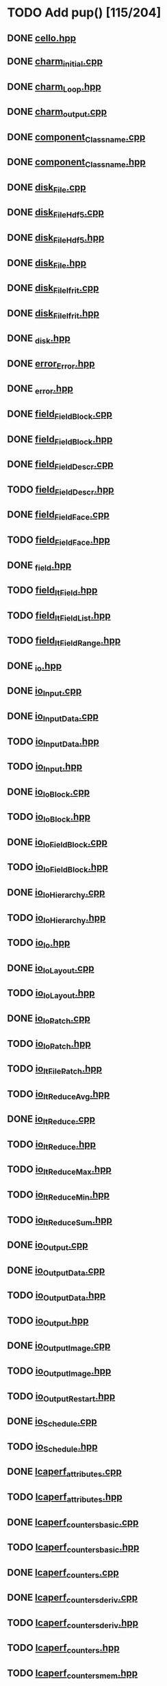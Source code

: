 * TODO Add pup() [115/204]
** DONE [[file:src/Cello/cello.hpp][cello.hpp]]
** DONE [[file:src/Cello/charm_initial.cpp][charm_initial.cpp]]
** DONE [[file:src/Cello/charm_Loop.hpp][charm_Loop.hpp]]
** DONE [[file:src/Cello/charm_output.cpp][charm_output.cpp]]
** DONE [[file:src/Cello/component_Classname.cpp][component_Classname.cpp]]
** DONE [[file:src/Cello/component_Classname.hpp][component_Classname.hpp]]
** DONE [[file:src/Cello/disk_File.cpp][disk_File.cpp]]
** DONE [[file:src/Cello/disk_FileHdf5.cpp][disk_FileHdf5.cpp]]
** DONE [[file:src/Cello/disk_FileHdf5.hpp][disk_FileHdf5.hpp]]
** DONE [[file:src/Cello/disk_File.hpp][disk_File.hpp]]
** DONE [[file:src/Cello/disk_FileIfrit.cpp][disk_FileIfrit.cpp]]
** DONE [[file:src/Cello/disk_FileIfrit.hpp][disk_FileIfrit.hpp]]
** DONE [[file:src/Cello/_disk.hpp][_disk.hpp]]
** DONE [[file:src/Cello/error_Error.hpp][error_Error.hpp]]
** DONE [[file:src/Cello/_error.hpp][_error.hpp]]
** DONE [[file:src/Cello/field_FieldBlock.cpp][field_FieldBlock.cpp]]
** DONE [[file:src/Cello/field_FieldBlock.hpp][field_FieldBlock.hpp]]
** DONE [[file:src/Cello/field_FieldDescr.cpp][field_FieldDescr.cpp]]
** TODO [[file:src/Cello/field_FieldDescr.hpp][field_FieldDescr.hpp]]
** DONE [[file:src/Cello/field_FieldFace.cpp][field_FieldFace.cpp]]
** TODO [[file:src/Cello/field_FieldFace.hpp][field_FieldFace.hpp]]
** DONE [[file:src/Cello/_field.hpp][_field.hpp]]
** TODO [[file:src/Cello/field_ItField.hpp][field_ItField.hpp]]
** TODO [[file:src/Cello/field_ItFieldList.hpp][field_ItFieldList.hpp]]
** TODO [[file:src/Cello/field_ItFieldRange.hpp][field_ItFieldRange.hpp]]
** DONE [[file:src/Cello/_io.hpp][_io.hpp]]
** DONE [[file:src/Cello/io_Input.cpp][io_Input.cpp]]
** DONE [[file:src/Cello/io_InputData.cpp][io_InputData.cpp]]
** TODO [[file:src/Cello/io_InputData.hpp][io_InputData.hpp]]
** TODO [[file:src/Cello/io_Input.hpp][io_Input.hpp]]
** DONE [[file:src/Cello/io_IoBlock.cpp][io_IoBlock.cpp]]
** TODO [[file:src/Cello/io_IoBlock.hpp][io_IoBlock.hpp]]
** DONE [[file:src/Cello/io_IoFieldBlock.cpp][io_IoFieldBlock.cpp]]
** TODO [[file:src/Cello/io_IoFieldBlock.hpp][io_IoFieldBlock.hpp]]
** DONE [[file:src/Cello/io_IoHierarchy.cpp][io_IoHierarchy.cpp]]
** TODO [[file:src/Cello/io_IoHierarchy.hpp][io_IoHierarchy.hpp]]
** TODO [[file:src/Cello/io_Io.hpp][io_Io.hpp]]
** DONE [[file:src/Cello/io_IoLayout.cpp][io_IoLayout.cpp]]
** TODO [[file:src/Cello/io_IoLayout.hpp][io_IoLayout.hpp]]
** DONE [[file:src/Cello/io_IoPatch.cpp][io_IoPatch.cpp]]
** TODO [[file:src/Cello/io_IoPatch.hpp][io_IoPatch.hpp]]
** TODO [[file:src/Cello/io_ItFilePatch.hpp][io_ItFilePatch.hpp]]
** TODO [[file:src/Cello/io_ItReduceAvg.hpp][io_ItReduceAvg.hpp]]
** DONE [[file:src/Cello/io_ItReduce.cpp][io_ItReduce.cpp]]
** TODO [[file:src/Cello/io_ItReduce.hpp][io_ItReduce.hpp]]
** TODO [[file:src/Cello/io_ItReduceMax.hpp][io_ItReduceMax.hpp]]
** TODO [[file:src/Cello/io_ItReduceMin.hpp][io_ItReduceMin.hpp]]
** TODO [[file:src/Cello/io_ItReduceSum.hpp][io_ItReduceSum.hpp]]
** DONE [[file:src/Cello/io_Output.cpp][io_Output.cpp]]
** DONE [[file:src/Cello/io_OutputData.cpp][io_OutputData.cpp]]
** TODO [[file:src/Cello/io_OutputData.hpp][io_OutputData.hpp]]
** TODO [[file:src/Cello/io_Output.hpp][io_Output.hpp]]
** DONE [[file:src/Cello/io_OutputImage.cpp][io_OutputImage.cpp]]
** TODO [[file:src/Cello/io_OutputImage.hpp][io_OutputImage.hpp]]
** TODO [[file:src/Cello/io_OutputRestart.hpp][io_OutputRestart.hpp]]
** DONE [[file:src/Cello/io_Schedule.cpp][io_Schedule.cpp]]
** TODO [[file:src/Cello/io_Schedule.hpp][io_Schedule.hpp]]
** DONE [[file:src/Cello/lcaperf_attributes.cpp][lcaperf_attributes.cpp]]
** TODO [[file:src/Cello/lcaperf_attributes.hpp][lcaperf_attributes.hpp]]
** DONE [[file:src/Cello/lcaperf_counters_basic.cpp][lcaperf_counters_basic.cpp]]
** TODO [[file:src/Cello/lcaperf_counters_basic.hpp][lcaperf_counters_basic.hpp]]
** DONE [[file:src/Cello/lcaperf_counters.cpp][lcaperf_counters.cpp]]
** DONE [[file:src/Cello/lcaperf_counters_deriv.cpp][lcaperf_counters_deriv.cpp]]
** TODO [[file:src/Cello/lcaperf_counters_deriv.hpp][lcaperf_counters_deriv.hpp]]
** TODO [[file:src/Cello/lcaperf_counters.hpp][lcaperf_counters.hpp]]
** TODO [[file:src/Cello/lcaperf_counters_mem.hpp][lcaperf_counters_mem.hpp]]
** DONE [[file:src/Cello/lcaperf_counters_mpi.cpp][lcaperf_counters_mpi.cpp]]
** TODO [[file:src/Cello/lcaperf_counters_mpi.hpp][lcaperf_counters_mpi.hpp]]
** DONE [[file:src/Cello/lcaperf_counters_papi.cpp][lcaperf_counters_papi.cpp]]
** TODO [[file:src/Cello/lcaperf_counters_papi.hpp][lcaperf_counters_papi.hpp]]
** DONE [[file:src/Cello/lcaperf_counters_user.cpp][lcaperf_counters_user.cpp]]
** TODO [[file:src/Cello/lcaperf_counters_user.hpp][lcaperf_counters_user.hpp]]
** DONE [[file:src/Cello/lcaperf_it_counter_keys.cpp][lcaperf_it_counter_keys.cpp]]
** TODO [[file:src/Cello/lcaperf_it_counter_keys.hpp][lcaperf_it_counter_keys.hpp]]
** DONE [[file:src/Cello/lcaperf_lcaperf.cpp][lcaperf_lcaperf.cpp]]
** TODO [[file:src/Cello/lcaperf_lcaperf.hpp][lcaperf_lcaperf.hpp]]
** DONE [[file:src/Cello/_main.hpp][_main.hpp]]
** DONE [[file:src/Cello/main.hpp][main.hpp]]
** DONE [[file:src/Cello/_memory.hpp][_memory.hpp]]
** TODO [[file:src/Cello/memory_Memory.hpp][memory_Memory.hpp]]
** TODO [[file:src/Cello/mesh_Block.hpp][mesh_Block.hpp]]
** DONE [[file:src/Cello/mesh_Factory.cpp][mesh_Factory.cpp]]
** TODO [[file:src/Cello/mesh_Factory.hpp][mesh_Factory.hpp]]
** DONE [[file:src/Cello/mesh_Hierarchy.cpp][mesh_Hierarchy.cpp]]
** TODO [[file:src/Cello/mesh_Hierarchy.hpp][mesh_Hierarchy.hpp]]
** DONE [[file:src/Cello/_mesh.hpp][_mesh.hpp]]
** TODO [[file:src/Cello/mesh_ItBlock.hpp][mesh_ItBlock.hpp]]
** TODO [[file:src/Cello/mesh_It.hpp][mesh_It.hpp]]
** DONE [[file:src/Cello/mesh_ItNode.cpp][mesh_ItNode.cpp]]
** TODO [[file:src/Cello/mesh_ItNode.hpp][mesh_ItNode.hpp]]
** TODO [[file:src/Cello/mesh_ItPatch.hpp][mesh_ItPatch.hpp]]
** TODO [[file:src/Cello/mesh_Node.hpp][mesh_Node.hpp]]
** DONE [[file:src/Cello/mesh_NodeTrace.cpp][mesh_NodeTrace.cpp]]
** TODO [[file:src/Cello/mesh_NodeTrace.hpp][mesh_NodeTrace.hpp]]
** DONE [[file:src/Cello/mesh_Patch.cpp][mesh_Patch.cpp]]
** TODO [[file:src/Cello/mesh_Patch.hpp][mesh_Patch.hpp]]
** TODO [[file:src/Cello/mesh_Tree.hpp][mesh_Tree.hpp]]
** DONE [[file:src/Cello/_monitor.hpp][_monitor.hpp]]
** TODO [[file:src/Cello/monitor_Monitor.hpp][monitor_Monitor.hpp]]
** DONE [[file:src/Cello/parallel_GroupProcessCharm.cpp][parallel_GroupProcessCharm.cpp]]
** TODO [[file:src/Cello/parallel_GroupProcessCharm.hpp][parallel_GroupProcessCharm.hpp]]
** DONE [[file:src/Cello/parallel_GroupProcess.cpp][parallel_GroupProcess.cpp]]
** TODO [[file:src/Cello/parallel_GroupProcess.hpp][parallel_GroupProcess.hpp]]
** DONE [[file:src/Cello/parallel_GroupProcessMpi.cpp][parallel_GroupProcessMpi.cpp]]
** TODO [[file:src/Cello/parallel_GroupProcessMpi.hpp][parallel_GroupProcessMpi.hpp]]
** DONE [[file:src/Cello/parallel_GroupProcessSerial.cpp][parallel_GroupProcessSerial.cpp]]
** TODO [[file:src/Cello/parallel_GroupProcessSerial.hpp][parallel_GroupProcessSerial.hpp]]
** DONE [[file:src/Cello/_parallel.hpp][_parallel.hpp]]
** DONE [[file:src/Cello/parallel_Layout.cpp][parallel_Layout.cpp]]
** TODO [[file:src/Cello/parallel_Layout.hpp][parallel_Layout.hpp]]
** TODO [[file:src/Cello/parallel_Mpi.hpp][parallel_Mpi.hpp]]
** TODO [[file:src/Cello/parallel_ReduceCharm.hpp][parallel_ReduceCharm.hpp]]
** TODO [[file:src/Cello/parallel_Reduce.hpp][parallel_Reduce.hpp]]
** DONE [[file:src/Cello/parallel_ReduceMpi.cpp][parallel_ReduceMpi.cpp]]
** TODO [[file:src/Cello/parallel_ReduceMpi.hpp][parallel_ReduceMpi.hpp]]
** TODO [[file:src/Cello/parallel_ReduceSerial.hpp][parallel_ReduceSerial.hpp]]
** DONE [[file:src/Cello/_parameters.hpp][_parameters.hpp]]
** DONE [[file:src/Cello/parameters_Param.cpp][parameters_Param.cpp]]
** DONE [[file:src/Cello/parameters_Parameters.cpp][parameters_Parameters.cpp]]
** TODO [[file:src/Cello/parameters_Parameters.hpp][parameters_Parameters.hpp]]
** TODO [[file:src/Cello/parameters_Param.hpp][parameters_Param.hpp]]
** TODO [[file:src/Cello/parameters_ParamNode.hpp][parameters_ParamNode.hpp]]
** TODO [[file:src/Cello/performance_Counters.hpp][performance_Counters.hpp]]
** DONE [[file:src/Cello/_performance.hpp][_performance.hpp]]
** DONE [[file:src/Cello/performance_Papi.cpp][performance_Papi.cpp]]
** TODO [[file:src/Cello/performance_Papi.hpp][performance_Papi.hpp]]
** DONE [[file:src/Cello/performance_Performance.cpp][performance_Performance.cpp]]
** TODO [[file:src/Cello/performance_Performance.hpp][performance_Performance.hpp]]
** TODO [[file:src/Cello/performance_Timer.hpp][performance_Timer.hpp]]
** TODO [[file:src/Cello/problem_Boundary.hpp][problem_Boundary.hpp]]
** DONE [[file:src/Cello/_problem.hpp][_problem.hpp]]
** DONE [[file:src/Cello/problem_Initial.cpp][problem_Initial.cpp]]
** DONE [[file:src/Cello/problem_InitialDefault.cpp][problem_InitialDefault.cpp]]
** TODO [[file:src/Cello/problem_InitialDefault.hpp][problem_InitialDefault.hpp]]
** DONE [[file:src/Cello/problem_InitialFile.cpp][problem_InitialFile.cpp]]
** TODO [[file:src/Cello/problem_InitialFile.hpp][problem_InitialFile.hpp]]
** TODO [[file:src/Cello/problem_Initial.hpp][problem_Initial.hpp]]
** TODO [[file:src/Cello/problem_Method.hpp][problem_Method.hpp]]
** DONE [[file:src/Cello/problem_Problem.cpp][problem_Problem.cpp]]
** TODO [[file:src/Cello/problem_Problem.hpp][problem_Problem.hpp]]
** TODO [[file:src/Cello/problem_Stopping.hpp][problem_Stopping.hpp]]
** TODO [[file:src/Cello/problem_Timestep.hpp][problem_Timestep.hpp]]
** DONE [[file:src/Cello/_simulation.hpp][_simulation.hpp]]
** DONE [[file:src/Cello/simulation_SimulationCharm.cpp][simulation_SimulationCharm.cpp]]
** TODO [[file:src/Cello/simulation_SimulationCharm.hpp][simulation_SimulationCharm.hpp]]
** DONE [[file:src/Cello/simulation_Simulation.cpp][simulation_Simulation.cpp]]
** TODO [[file:src/Cello/simulation_Simulation.hpp][simulation_Simulation.hpp]]
** TODO [[file:src/Cello/simulation_SimulationMpi.hpp][simulation_SimulationMpi.hpp]]
** DONE [[file:src/Cello/test_Block.cpp][test_Block.cpp]]
** DONE [[file:src/Cello/test_Classname.cpp][test_Classname.cpp]]
** DONE [[file:src/Cello/test_class_size.cpp][test_class_size.cpp]]
** DONE [[file:src/Cello/test_Error.cpp][test_Error.cpp]]
** DONE [[file:src/Cello/test_FieldBlock.cpp][test_FieldBlock.cpp]]
** DONE [[file:src/Cello/test_FieldDescr.cpp][test_FieldDescr.cpp]]
** DONE [[file:src/Cello/test_FieldFace.cpp][test_FieldFace.cpp]]
** DONE [[file:src/Cello/test_FileHdf5.cpp][test_FileHdf5.cpp]]
** DONE [[file:src/Cello/test_FileIfrit.cpp][test_FileIfrit.cpp]]
** DONE [[file:src/Cello/test_GroupProcess.cpp][test_GroupProcess.cpp]]
** DONE [[file:src/Cello/test_Hierarchy.cpp][test_Hierarchy.cpp]]
** DONE [[file:src/Cello/_test.hpp][_test.hpp]]
** DONE [[file:src/Cello/test_ItField.cpp][test_ItField.cpp]]
** DONE [[file:src/Cello/test_ItNode.cpp][test_ItNode.cpp]]
** DONE [[file:src/Cello/test_ItReduce.cpp][test_ItReduce.cpp]]
** DONE [[file:src/Cello/test_Layout.cpp][test_Layout.cpp]]
** DONE [[file:src/Cello/test_Memory.cpp][test_Memory.cpp]]
** DONE [[file:src/Cello/test_Monitor.cpp][test_Monitor.cpp]]
** DONE [[file:src/Cello/test_Mpi.cpp][test_Mpi.cpp]]
** DONE [[file:src/Cello/test_Node.cpp][test_Node.cpp]]
** DONE [[file:src/Cello/test_NodeTrace.cpp][test_NodeTrace.cpp]]
** DONE [[file:src/Cello/test_Papi.cpp][test_Papi.cpp]]
** DONE [[file:src/Cello/test_Parameters.cpp][test_Parameters.cpp]]
** DONE [[file:src/Cello/test_Parse.cpp][test_Parse.cpp]]
** DONE [[file:src/Cello/test_Patch.cpp][test_Patch.cpp]]
** DONE [[file:src/Cello/test_Performance.cpp][test_Performance.cpp]]
** DONE [[file:src/Cello/test_Tree.cpp][test_Tree.cpp]]
** DONE [[file:src/Cello/test_TreeDensity.cpp][test_TreeDensity.cpp]]
** DONE [[file:src/Cello/test_Unit.cpp][test_Unit.cpp]]
** TODO [[file:src/Cello/test_Unit.hpp][test_Unit.hpp]]
** DONE [[file:src/Enzo/enzo_EnzoBlock.cpp][enzo_EnzoBlock.cpp]]
** TODO [[file:src/Enzo/enzo_EnzoBlock.hpp][enzo_EnzoBlock.hpp]]
** DONE [[file:src/Enzo/enzo_EnzoBoundary.cpp][enzo_EnzoBoundary.cpp]]
** TODO [[file:src/Enzo/enzo_EnzoBoundary.hpp][enzo_EnzoBoundary.hpp]]
** DONE [[file:src/Enzo/enzo_EnzoFactory.cpp][enzo_EnzoFactory.cpp]]
** TODO [[file:src/Enzo/enzo_EnzoFactory.hpp][enzo_EnzoFactory.hpp]]
** TODO [[file:src/Enzo/enzo_EnzoInitialImplosion2.hpp][enzo_EnzoInitialImplosion2.hpp]]
** DONE [[file:src/Enzo/enzo_EnzoMethodPpm.cpp][enzo_EnzoMethodPpm.cpp]]
** TODO [[file:src/Enzo/enzo_EnzoMethodPpm.hpp][enzo_EnzoMethodPpm.hpp]]
** DONE [[file:src/Enzo/enzo_EnzoMethodPpml.cpp][enzo_EnzoMethodPpml.cpp]]
** TODO [[file:src/Enzo/enzo_EnzoMethodPpml.hpp][enzo_EnzoMethodPpml.hpp]]
** DONE [[file:src/Enzo/enzo_EnzoProblem.cpp][enzo_EnzoProblem.cpp]]
** TODO [[file:src/Enzo/enzo_EnzoProblem.hpp][enzo_EnzoProblem.hpp]]
** DONE [[file:src/Enzo/enzo_EnzoSimulationCharm.cpp][enzo_EnzoSimulationCharm.cpp]]
** TODO [[file:src/Enzo/enzo_EnzoSimulationCharm.hpp][enzo_EnzoSimulationCharm.hpp]]
** DONE [[file:src/Enzo/enzo_EnzoSimulationMpi.cpp][enzo_EnzoSimulationMpi.cpp]]
** TODO [[file:src/Enzo/enzo_EnzoSimulationMpi.hpp][enzo_EnzoSimulationMpi.hpp]]
** DONE [[file:src/Enzo/enzo_EnzoTimestep.cpp][enzo_EnzoTimestep.cpp]]
** TODO [[file:src/Enzo/enzo_EnzoTimestep.hpp][enzo_EnzoTimestep.hpp]]
** DONE [[file:src/Enzo/enzo_EnzoTimestepPpml.cpp][enzo_EnzoTimestepPpml.cpp]]
** TODO [[file:src/Enzo/enzo_EnzoTimestepPpml.hpp][enzo_EnzoTimestepPpml.hpp]]
** TODO [[file:src/Enzo/enzo_finalize.hpp][enzo_finalize.hpp]]
** DONE [[file:src/Enzo/_enzo.hpp][_enzo.hpp]]
** DONE [[file:src/Enzo/enzo.hpp][enzo.hpp]]
** DONE [[file:src/Enzo/enzo_IoEnzoBlock.cpp][enzo_IoEnzoBlock.cpp]]
** TODO [[file:src/Enzo/enzo_IoEnzoBlock.hpp][enzo_IoEnzoBlock.hpp]]
* TODO Add msg constructor [0/204]
** TODO [[file:src/Cello/cello.hpp][cello.hpp]]
** TODO [[file:src/Cello/charm_initial.cpp][charm_initial.cpp]]
** TODO [[file:src/Cello/charm_Loop.hpp][charm_Loop.hpp]]
** TODO [[file:src/Cello/charm_output.cpp][charm_output.cpp]]
** TODO [[file:src/Cello/component_Classname.cpp][component_Classname.cpp]]
** TODO [[file:src/Cello/component_Classname.hpp][component_Classname.hpp]]
** TODO [[file:src/Cello/disk_File.cpp][disk_File.cpp]]
** TODO [[file:src/Cello/disk_FileHdf5.cpp][disk_FileHdf5.cpp]]
** TODO [[file:src/Cello/disk_FileHdf5.hpp][disk_FileHdf5.hpp]]
** TODO [[file:src/Cello/disk_File.hpp][disk_File.hpp]]
** TODO [[file:src/Cello/disk_FileIfrit.cpp][disk_FileIfrit.cpp]]
** TODO [[file:src/Cello/disk_FileIfrit.hpp][disk_FileIfrit.hpp]]
** TODO [[file:src/Cello/_disk.hpp][_disk.hpp]]
** TODO [[file:src/Cello/error_Error.hpp][error_Error.hpp]]
** TODO [[file:src/Cello/_error.hpp][_error.hpp]]
** TODO [[file:src/Cello/field_FieldBlock.cpp][field_FieldBlock.cpp]]
** TODO [[file:src/Cello/field_FieldBlock.hpp][field_FieldBlock.hpp]]
** TODO [[file:src/Cello/field_FieldDescr.cpp][field_FieldDescr.cpp]]
** TODO [[file:src/Cello/field_FieldDescr.hpp][field_FieldDescr.hpp]]
** TODO [[file:src/Cello/field_FieldFace.cpp][field_FieldFace.cpp]]
** TODO [[file:src/Cello/field_FieldFace.hpp][field_FieldFace.hpp]]
** TODO [[file:src/Cello/_field.hpp][_field.hpp]]
** TODO [[file:src/Cello/field_ItField.hpp][field_ItField.hpp]]
** TODO [[file:src/Cello/field_ItFieldList.hpp][field_ItFieldList.hpp]]
** TODO [[file:src/Cello/field_ItFieldRange.hpp][field_ItFieldRange.hpp]]
** TODO [[file:src/Cello/_io.hpp][_io.hpp]]
** TODO [[file:src/Cello/io_Input.cpp][io_Input.cpp]]
** TODO [[file:src/Cello/io_InputData.cpp][io_InputData.cpp]]
** TODO [[file:src/Cello/io_InputData.hpp][io_InputData.hpp]]
** TODO [[file:src/Cello/io_Input.hpp][io_Input.hpp]]
** TODO [[file:src/Cello/io_IoBlock.cpp][io_IoBlock.cpp]]
** TODO [[file:src/Cello/io_IoBlock.hpp][io_IoBlock.hpp]]
** TODO [[file:src/Cello/io_IoFieldBlock.cpp][io_IoFieldBlock.cpp]]
** TODO [[file:src/Cello/io_IoFieldBlock.hpp][io_IoFieldBlock.hpp]]
** TODO [[file:src/Cello/io_IoHierarchy.cpp][io_IoHierarchy.cpp]]
** TODO [[file:src/Cello/io_IoHierarchy.hpp][io_IoHierarchy.hpp]]
** TODO [[file:src/Cello/io_Io.hpp][io_Io.hpp]]
** TODO [[file:src/Cello/io_IoLayout.cpp][io_IoLayout.cpp]]
** TODO [[file:src/Cello/io_IoLayout.hpp][io_IoLayout.hpp]]
** TODO [[file:src/Cello/io_IoPatch.cpp][io_IoPatch.cpp]]
** TODO [[file:src/Cello/io_IoPatch.hpp][io_IoPatch.hpp]]
** TODO [[file:src/Cello/io_ItFilePatch.hpp][io_ItFilePatch.hpp]]
** TODO [[file:src/Cello/io_ItReduceAvg.hpp][io_ItReduceAvg.hpp]]
** TODO [[file:src/Cello/io_ItReduce.cpp][io_ItReduce.cpp]]
** TODO [[file:src/Cello/io_ItReduce.hpp][io_ItReduce.hpp]]
** TODO [[file:src/Cello/io_ItReduceMax.hpp][io_ItReduceMax.hpp]]
** TODO [[file:src/Cello/io_ItReduceMin.hpp][io_ItReduceMin.hpp]]
** TODO [[file:src/Cello/io_ItReduceSum.hpp][io_ItReduceSum.hpp]]
** TODO [[file:src/Cello/io_Output.cpp][io_Output.cpp]]
** TODO [[file:src/Cello/io_OutputData.cpp][io_OutputData.cpp]]
** TODO [[file:src/Cello/io_OutputData.hpp][io_OutputData.hpp]]
** TODO [[file:src/Cello/io_Output.hpp][io_Output.hpp]]
** TODO [[file:src/Cello/io_OutputImage.cpp][io_OutputImage.cpp]]
** TODO [[file:src/Cello/io_OutputImage.hpp][io_OutputImage.hpp]]
** TODO [[file:src/Cello/io_OutputRestart.hpp][io_OutputRestart.hpp]]
** TODO [[file:src/Cello/io_Schedule.cpp][io_Schedule.cpp]]
** TODO [[file:src/Cello/io_Schedule.hpp][io_Schedule.hpp]]
** TODO [[file:src/Cello/lcaperf_attributes.cpp][lcaperf_attributes.cpp]]
** TODO [[file:src/Cello/lcaperf_attributes.hpp][lcaperf_attributes.hpp]]
** TODO [[file:src/Cello/lcaperf_counters_basic.cpp][lcaperf_counters_basic.cpp]]
** TODO [[file:src/Cello/lcaperf_counters_basic.hpp][lcaperf_counters_basic.hpp]]
** TODO [[file:src/Cello/lcaperf_counters.cpp][lcaperf_counters.cpp]]
** TODO [[file:src/Cello/lcaperf_counters_deriv.cpp][lcaperf_counters_deriv.cpp]]
** TODO [[file:src/Cello/lcaperf_counters_deriv.hpp][lcaperf_counters_deriv.hpp]]
** TODO [[file:src/Cello/lcaperf_counters.hpp][lcaperf_counters.hpp]]
** TODO [[file:src/Cello/lcaperf_counters_mem.hpp][lcaperf_counters_mem.hpp]]
** TODO [[file:src/Cello/lcaperf_counters_mpi.cpp][lcaperf_counters_mpi.cpp]]
** TODO [[file:src/Cello/lcaperf_counters_mpi.hpp][lcaperf_counters_mpi.hpp]]
** TODO [[file:src/Cello/lcaperf_counters_papi.cpp][lcaperf_counters_papi.cpp]]
** TODO [[file:src/Cello/lcaperf_counters_papi.hpp][lcaperf_counters_papi.hpp]]
** TODO [[file:src/Cello/lcaperf_counters_user.cpp][lcaperf_counters_user.cpp]]
** TODO [[file:src/Cello/lcaperf_counters_user.hpp][lcaperf_counters_user.hpp]]
** TODO [[file:src/Cello/lcaperf_it_counter_keys.cpp][lcaperf_it_counter_keys.cpp]]
** TODO [[file:src/Cello/lcaperf_it_counter_keys.hpp][lcaperf_it_counter_keys.hpp]]
** TODO [[file:src/Cello/lcaperf_lcaperf.cpp][lcaperf_lcaperf.cpp]]
** TODO [[file:src/Cello/lcaperf_lcaperf.hpp][lcaperf_lcaperf.hpp]]
** TODO [[file:src/Cello/_main.hpp][_main.hpp]]
** TODO [[file:src/Cello/main.hpp][main.hpp]]
** TODO [[file:src/Cello/_memory.hpp][_memory.hpp]]
** TODO [[file:src/Cello/memory_Memory.hpp][memory_Memory.hpp]]
** TODO [[file:src/Cello/mesh_Block.hpp][mesh_Block.hpp]]
** TODO [[file:src/Cello/mesh_Factory.cpp][mesh_Factory.cpp]]
** TODO [[file:src/Cello/mesh_Factory.hpp][mesh_Factory.hpp]]
** TODO [[file:src/Cello/mesh_Hierarchy.cpp][mesh_Hierarchy.cpp]]
** TODO [[file:src/Cello/mesh_Hierarchy.hpp][mesh_Hierarchy.hpp]]
** TODO [[file:src/Cello/_mesh.hpp][_mesh.hpp]]
** TODO [[file:src/Cello/mesh_ItBlock.hpp][mesh_ItBlock.hpp]]
** TODO [[file:src/Cello/mesh_It.hpp][mesh_It.hpp]]
** TODO [[file:src/Cello/mesh_ItNode.cpp][mesh_ItNode.cpp]]
** TODO [[file:src/Cello/mesh_ItNode.hpp][mesh_ItNode.hpp]]
** TODO [[file:src/Cello/mesh_ItPatch.hpp][mesh_ItPatch.hpp]]
** TODO [[file:src/Cello/mesh_Node.hpp][mesh_Node.hpp]]
** TODO [[file:src/Cello/mesh_NodeTrace.cpp][mesh_NodeTrace.cpp]]
** TODO [[file:src/Cello/mesh_NodeTrace.hpp][mesh_NodeTrace.hpp]]
** TODO [[file:src/Cello/mesh_Patch.cpp][mesh_Patch.cpp]]
** TODO [[file:src/Cello/mesh_Patch.hpp][mesh_Patch.hpp]]
** TODO [[file:src/Cello/mesh_Tree.hpp][mesh_Tree.hpp]]
** TODO [[file:src/Cello/_monitor.hpp][_monitor.hpp]]
** TODO [[file:src/Cello/monitor_Monitor.hpp][monitor_Monitor.hpp]]
** TODO [[file:src/Cello/parallel_GroupProcessCharm.cpp][parallel_GroupProcessCharm.cpp]]
** TODO [[file:src/Cello/parallel_GroupProcessCharm.hpp][parallel_GroupProcessCharm.hpp]]
** TODO [[file:src/Cello/parallel_GroupProcess.cpp][parallel_GroupProcess.cpp]]
** TODO [[file:src/Cello/parallel_GroupProcess.hpp][parallel_GroupProcess.hpp]]
** TODO [[file:src/Cello/parallel_GroupProcessMpi.cpp][parallel_GroupProcessMpi.cpp]]
** TODO [[file:src/Cello/parallel_GroupProcessMpi.hpp][parallel_GroupProcessMpi.hpp]]
** TODO [[file:src/Cello/parallel_GroupProcessSerial.cpp][parallel_GroupProcessSerial.cpp]]
** TODO [[file:src/Cello/parallel_GroupProcessSerial.hpp][parallel_GroupProcessSerial.hpp]]
** TODO [[file:src/Cello/_parallel.hpp][_parallel.hpp]]
** TODO [[file:src/Cello/parallel_Layout.cpp][parallel_Layout.cpp]]
** TODO [[file:src/Cello/parallel_Layout.hpp][parallel_Layout.hpp]]
** TODO [[file:src/Cello/parallel_Mpi.hpp][parallel_Mpi.hpp]]
** TODO [[file:src/Cello/parallel_ReduceCharm.hpp][parallel_ReduceCharm.hpp]]
** TODO [[file:src/Cello/parallel_Reduce.hpp][parallel_Reduce.hpp]]
** TODO [[file:src/Cello/parallel_ReduceMpi.cpp][parallel_ReduceMpi.cpp]]
** TODO [[file:src/Cello/parallel_ReduceMpi.hpp][parallel_ReduceMpi.hpp]]
** TODO [[file:src/Cello/parallel_ReduceSerial.hpp][parallel_ReduceSerial.hpp]]
** TODO [[file:src/Cello/_parameters.hpp][_parameters.hpp]]
** TODO [[file:src/Cello/parameters_Param.cpp][parameters_Param.cpp]]
** TODO [[file:src/Cello/parameters_Parameters.cpp][parameters_Parameters.cpp]]
** TODO [[file:src/Cello/parameters_Parameters.hpp][parameters_Parameters.hpp]]
** TODO [[file:src/Cello/parameters_Param.hpp][parameters_Param.hpp]]
** TODO [[file:src/Cello/parameters_ParamNode.hpp][parameters_ParamNode.hpp]]
** TODO [[file:src/Cello/performance_Counters.hpp][performance_Counters.hpp]]
** TODO [[file:src/Cello/_performance.hpp][_performance.hpp]]
** TODO [[file:src/Cello/performance_Papi.cpp][performance_Papi.cpp]]
** TODO [[file:src/Cello/performance_Papi.hpp][performance_Papi.hpp]]
** TODO [[file:src/Cello/performance_Performance.cpp][performance_Performance.cpp]]
** TODO [[file:src/Cello/performance_Performance.hpp][performance_Performance.hpp]]
** TODO [[file:src/Cello/performance_Timer.hpp][performance_Timer.hpp]]
** TODO [[file:src/Cello/problem_Boundary.hpp][problem_Boundary.hpp]]
** TODO [[file:src/Cello/_problem.hpp][_problem.hpp]]
** TODO [[file:src/Cello/problem_Initial.cpp][problem_Initial.cpp]]
** TODO [[file:src/Cello/problem_InitialDefault.cpp][problem_InitialDefault.cpp]]
** TODO [[file:src/Cello/problem_InitialDefault.hpp][problem_InitialDefault.hpp]]
** TODO [[file:src/Cello/problem_InitialFile.cpp][problem_InitialFile.cpp]]
** TODO [[file:src/Cello/problem_InitialFile.hpp][problem_InitialFile.hpp]]
** TODO [[file:src/Cello/problem_Initial.hpp][problem_Initial.hpp]]
** TODO [[file:src/Cello/problem_Method.hpp][problem_Method.hpp]]
** TODO [[file:src/Cello/problem_Problem.cpp][problem_Problem.cpp]]
** TODO [[file:src/Cello/problem_Problem.hpp][problem_Problem.hpp]]
** TODO [[file:src/Cello/problem_Stopping.hpp][problem_Stopping.hpp]]
** TODO [[file:src/Cello/problem_Timestep.hpp][problem_Timestep.hpp]]
** TODO [[file:src/Cello/_simulation.hpp][_simulation.hpp]]
** TODO [[file:src/Cello/simulation_SimulationCharm.cpp][simulation_SimulationCharm.cpp]]
** TODO [[file:src/Cello/simulation_SimulationCharm.hpp][simulation_SimulationCharm.hpp]]
** TODO [[file:src/Cello/simulation_Simulation.cpp][simulation_Simulation.cpp]]
** TODO [[file:src/Cello/simulation_Simulation.hpp][simulation_Simulation.hpp]]
** TODO [[file:src/Cello/simulation_SimulationMpi.hpp][simulation_SimulationMpi.hpp]]
** TODO [[file:src/Cello/test_Block.cpp][test_Block.cpp]]
** TODO [[file:src/Cello/test_Classname.cpp][test_Classname.cpp]]
** TODO [[file:src/Cello/test_class_size.cpp][test_class_size.cpp]]
** TODO [[file:src/Cello/test_Error.cpp][test_Error.cpp]]
** TODO [[file:src/Cello/test_FieldBlock.cpp][test_FieldBlock.cpp]]
** TODO [[file:src/Cello/test_FieldDescr.cpp][test_FieldDescr.cpp]]
** TODO [[file:src/Cello/test_FieldFace.cpp][test_FieldFace.cpp]]
** TODO [[file:src/Cello/test_FileHdf5.cpp][test_FileHdf5.cpp]]
** TODO [[file:src/Cello/test_FileIfrit.cpp][test_FileIfrit.cpp]]
** TODO [[file:src/Cello/test_GroupProcess.cpp][test_GroupProcess.cpp]]
** TODO [[file:src/Cello/test_Hierarchy.cpp][test_Hierarchy.cpp]]
** TODO [[file:src/Cello/_test.hpp][_test.hpp]]
** TODO [[file:src/Cello/test_ItField.cpp][test_ItField.cpp]]
** TODO [[file:src/Cello/test_ItNode.cpp][test_ItNode.cpp]]
** TODO [[file:src/Cello/test_ItReduce.cpp][test_ItReduce.cpp]]
** TODO [[file:src/Cello/test_Layout.cpp][test_Layout.cpp]]
** TODO [[file:src/Cello/test_Memory.cpp][test_Memory.cpp]]
** TODO [[file:src/Cello/test_Monitor.cpp][test_Monitor.cpp]]
** TODO [[file:src/Cello/test_Mpi.cpp][test_Mpi.cpp]]
** TODO [[file:src/Cello/test_Node.cpp][test_Node.cpp]]
** TODO [[file:src/Cello/test_NodeTrace.cpp][test_NodeTrace.cpp]]
** TODO [[file:src/Cello/test_Papi.cpp][test_Papi.cpp]]
** TODO [[file:src/Cello/test_Parameters.cpp][test_Parameters.cpp]]
** TODO [[file:src/Cello/test_Parse.cpp][test_Parse.cpp]]
** TODO [[file:src/Cello/test_Patch.cpp][test_Patch.cpp]]
** TODO [[file:src/Cello/test_Performance.cpp][test_Performance.cpp]]
** TODO [[file:src/Cello/test_Tree.cpp][test_Tree.cpp]]
** TODO [[file:src/Cello/test_TreeDensity.cpp][test_TreeDensity.cpp]]
** TODO [[file:src/Cello/test_Unit.cpp][test_Unit.cpp]]
** TODO [[file:src/Cello/test_Unit.hpp][test_Unit.hpp]]
** TODO [[file:src/Enzo/enzo_EnzoBlock.cpp][enzo_EnzoBlock.cpp]]
** TODO [[file:src/Enzo/enzo_EnzoBlock.hpp][enzo_EnzoBlock.hpp]]
** TODO [[file:src/Enzo/enzo_EnzoBoundary.cpp][enzo_EnzoBoundary.cpp]]
** TODO [[file:src/Enzo/enzo_EnzoBoundary.hpp][enzo_EnzoBoundary.hpp]]
** TODO [[file:src/Enzo/enzo_EnzoFactory.cpp][enzo_EnzoFactory.cpp]]
** TODO [[file:src/Enzo/enzo_EnzoFactory.hpp][enzo_EnzoFactory.hpp]]
** TODO [[file:src/Enzo/enzo_EnzoInitialImplosion2.hpp][enzo_EnzoInitialImplosion2.hpp]]
** TODO [[file:src/Enzo/enzo_EnzoMethodPpm.cpp][enzo_EnzoMethodPpm.cpp]]
** TODO [[file:src/Enzo/enzo_EnzoMethodPpm.hpp][enzo_EnzoMethodPpm.hpp]]
** TODO [[file:src/Enzo/enzo_EnzoMethodPpml.cpp][enzo_EnzoMethodPpml.cpp]]
** TODO [[file:src/Enzo/enzo_EnzoMethodPpml.hpp][enzo_EnzoMethodPpml.hpp]]
** TODO [[file:src/Enzo/enzo_EnzoProblem.cpp][enzo_EnzoProblem.cpp]]
** TODO [[file:src/Enzo/enzo_EnzoProblem.hpp][enzo_EnzoProblem.hpp]]
** TODO [[file:src/Enzo/enzo_EnzoSimulationCharm.cpp][enzo_EnzoSimulationCharm.cpp]]
** TODO [[file:src/Enzo/enzo_EnzoSimulationCharm.hpp][enzo_EnzoSimulationCharm.hpp]]
** TODO [[file:src/Enzo/enzo_EnzoSimulationMpi.cpp][enzo_EnzoSimulationMpi.cpp]]
** TODO [[file:src/Enzo/enzo_EnzoSimulationMpi.hpp][enzo_EnzoSimulationMpi.hpp]]
** TODO [[file:src/Enzo/enzo_EnzoTimestep.cpp][enzo_EnzoTimestep.cpp]]
** TODO [[file:src/Enzo/enzo_EnzoTimestep.hpp][enzo_EnzoTimestep.hpp]]
** TODO [[file:src/Enzo/enzo_EnzoTimestepPpml.cpp][enzo_EnzoTimestepPpml.cpp]]
** TODO [[file:src/Enzo/enzo_EnzoTimestepPpml.hpp][enzo_EnzoTimestepPpml.hpp]]
** TODO [[file:src/Enzo/enzo_finalize.hpp][enzo_finalize.hpp]]
** TODO [[file:src/Enzo/_enzo.hpp][_enzo.hpp]]
** TODO [[file:src/Enzo/enzo.hpp][enzo.hpp]]
** TODO [[file:src/Enzo/enzo_IoEnzoBlock.cpp][enzo_IoEnzoBlock.cpp]]
** TODO [[file:src/Enzo/enzo_IoEnzoBlock.hpp][enzo_IoEnzoBlock.hpp]]
